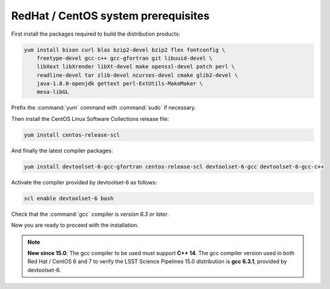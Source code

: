 .. _source-install-redhat-prereqs:

####################################
RedHat / CentOS system prerequisites
####################################

First install the packages required to build the distribution products:

.. code-block:: bash

   yum install bison curl blas bzip2-devel bzip2 flex fontconfig \
       freetype-devel gcc-c++ gcc-gfortran git libuuid-devel \
       libXext libXrender libXt-devel make openssl-devel patch perl \
       readline-devel tar zlib-devel ncurses-devel cmake glib2-devel \
       java-1.8.0-openjdk gettext perl-ExtUtils-MakeMaker \
       mesa-libGL

.. from https://github.com/lsst-sqre/puppet-lsststack/blob/master/manifests/params.pp

Prefix the :command:`yum` command with :command:`sudo` if necessary.

Then install the CentOS Linux Software Collections release file:

.. code-block:: bash

   yum install centos-release-scl 

And finally the latest compiler packages:

.. code-block:: bash

   yum install devtoolset-6-gcc-gfortran centos-release-scl devtoolset-6-gcc devtoolset-6-gcc-c++


Activate the compiler provided by devtoolset-6 as follows:

.. code-block:: bash

   scl enable devtoolset-6 bash

Check that the :command:`gcc` compiler is *version 6.3 or later*.

Now you are ready to proceed with the installation.

.. note::

   **New since 15.0**: The gcc compiler to be used must support **C++ 14**. The gcc compiler version used in both Red Hat / CentOS 6 and 7 to verify the LSST Science Pipelines 15.0 distribution is **gcc 6.3.1**, provided by devtoolset-6.
